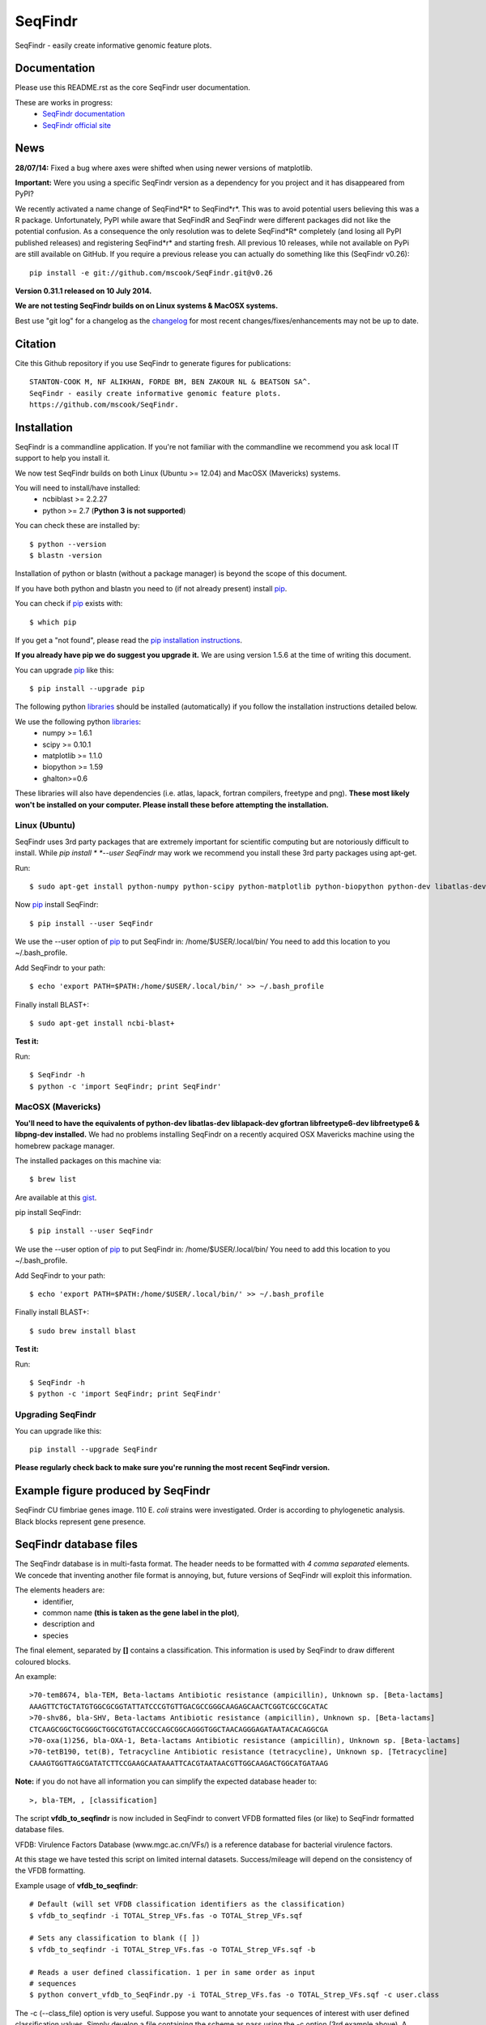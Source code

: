 SeqFindr
========

SeqFindr - easily create informative genomic feature plots.

.. image:: https://pypip.in/version/SeqFindr/badge.svg
        :target: https://pypi.python.org/pypi/SeqFindr/
        :alt: Latest Version

.. image:: https://pypip.in/download/SeqFindr/badge.svg
        :target: https://pypi.python.org/pypi/SeqFindr/
        :alt: Downloads

.. image:: https://travis-ci.org/mscook/SeqFindR.svg?branch=master
        :target: https://travis-ci.org/mscook/SeqFindR
        :alt: Build status

.. image:: https://landscape.io/github/mscook/SeqFindR/master/landscape.png
        :target: https://landscape.io/github/mscook/SeqFindR/master
        :alt: Code Health


Documentation
-------------

Please use this README.rst as the core SeqFindr user documentation. 

These are works in progress:
    * `SeqFindr documentation`_
    * `SeqFindr official site`_


News
----

**28/07/14:** Fixed a bug where axes were shifted when using newer versions 
of matplotlib. 


**Important:** Were you using a specific SeqFindr version as a dependency 
for you project and it has disappeared from PyPI? 

We recently activated a name change of SeqFind*R* to SeqFind*r*. This was to 
avoid potential users believing this was a R package. Unfortunately, PyPI 
while aware that SeqFindR and SeqFindr were different packages did not like 
the potential confusion. As a consequence the only resolution was to delete 
SeqFind*R* completely (and losing all PyPI published releases) and registering 
SeqFind*r* and starting fresh. All previous 10 releases, while not available 
on PyPi are still available on GitHub. If you require a previous release you 
can actually do something like this (SeqFindr v0.26)::

    pip install -e git://github.com/mscook/SeqFindr.git@v0.26


**Version 0.31.1 released on 10 July 2014.**

**We are not testing SeqFindr builds on on Linux systems & MacOSX systems.**

Best use "git log" for a changelog as the changelog_ for most recent 
changes/fixes/enhancements may not be up to date.


Citation
--------

Cite this Github repository if you use SeqFindr to generate figures 
for publications:: 

    STANTON-COOK M, NF ALIKHAN, FORDE BM, BEN ZAKOUR NL & BEATSON SA^. 
    SeqFindr - easily create informative genomic feature plots.
    https://github.com/mscook/SeqFindr.


Installation
------------

SeqFindr is a commandline application. If you're not familiar with the 
commandline we recommend you ask local IT support to help you install it.

We now test SeqFindr builds on both Linux (Ubuntu >= 12.04) and MacOSX 
(Mavericks) systems. 

You will need to install/have installed:
    * ncbiblast >= 2.2.27
    * python >= 2.7 (**Python 3 is not supported**)

You can check these are installed by::

    $ python --version
    $ blastn -version

Installation of python or blastn (without a package manager) is beyond the 
scope of this document.

If you have both python and blastn you need to (if not already present) 
install pip_.

You can check if pip_ exists with::

    $ which pip

If you get a "not found", please read the `pip installation instructions`_. 

**If you already have pip we do suggest you upgrade it.** We are using version 
1.5.6 at the time of writing this document. 

You can upgrade pip_ like this::

    $ pip install --upgrade pip


The following python libraries_ should be installed (automatically) if you follow 
the installation instructions detailed below.

We use the following python libraries_:
    * numpy >= 1.6.1
    * scipy >= 0.10.1
    * matplotlib >= 1.1.0
    * biopython >= 1.59
    * ghalton>=0.6

These libraries will also have dependencies (i.e. atlas, lapack, fortran 
compilers, freetype and png). **These most likely won't be installed on 
your computer. Please install these before attempting the installation.**

Linux (Ubuntu)
~~~~~~~~~~~~~~

SeqFindr uses 3rd party packages that are extremely important for scientific 
computing but are notoriously difficult to install. While *pip install * 
*--user SeqFindr* may work we recommend you install these 3rd party packages 
using apt-get.

Run::

    $ sudo apt-get install python-numpy python-scipy python-matplotlib python-biopython python-dev libatlas-dev liblapack-dev gfortran libfreetype6-dev libfreetype6 libpng-dev 

Now pip_ install SeqFindr::

    $ pip install --user SeqFindr

We use the --user option of pip_ to put SeqFindr in: /home/$USER/.local/bin/
You need to add this location to you ~/.bash_profile. 

Add SeqFindr to your path::

    $ echo 'export PATH=$PATH:/home/$USER/.local/bin/' >> ~/.bash_profile

Finally install BLAST+::

    $ sudo apt-get install ncbi-blast+ 

**Test it:**

Run::

    $ SeqFindr -h 
    $ python -c 'import SeqFindr; print SeqFindr'


MacOSX (Mavericks)
~~~~~~~~~~~~~~~~~~

**You'll need to have the equivalents of python-dev libatlas-dev liblapack-dev 
gfortran libfreetype6-dev libfreetype6 & libpng-dev installed.** We had no 
problems installing SeqFindr on a recently acquired OSX Mavericks machine 
using the homebrew package manager.

The installed packages on this machine via::

    $ brew list 

Are available at this gist_.

pip install SeqFindr::

    $ pip install --user SeqFindr

We use the --user option of pip_ to put SeqFindr in: /home/$USER/.local/bin/
You need to add this location to you ~/.bash_profile. 

Add SeqFindr to your path::

    $ echo 'export PATH=$PATH:/home/$USER/.local/bin/' >> ~/.bash_profile

Finally install BLAST+::

    $ sudo brew install blast 

**Test it:**

Run::

    $ SeqFindr -h 
    $ python -c 'import SeqFindr; print SeqFindr'


Upgrading SeqFindr 
~~~~~~~~~~~~~~~~~~

You can upgrade like this::

    pip install --upgrade SeqFindr


**Please regularly check back to make sure you're running the most recent 
SeqFindr version.**



Example figure produced by SeqFindr
-----------------------------------

SeqFindr CU fimbriae genes image. 110 E. *coli* strains were investigated. 
Order is according to phylogenetic analysis. Black blocks represent gene 
presence.

.. image:: https://raw.github.com/mscook/SeqFindr/master/example/CU_fimbriae.png
    :alt: SeqFindr CU fimbriae genes image
    :align: center


SeqFindr database files
-----------------------

The SeqFindr database is in multi-fasta format. The header needs to be
formatted with *4 comma separated* elements. We concede that inventing 
another file format is annoying, but, future versions of SeqFindr will 
exploit this information.

The elements headers are:
    * identifier,
    * common name **(this is taken as the gene label in the plot)**,
    * description and 
    * species

The final element, separated by **[]** contains a classification. This
information is used by SeqFindr to draw different coloured blocks.

An example::

    >70-tem8674, bla-TEM, Beta-lactams Antibiotic resistance (ampicillin), Unknown sp. [Beta-lactams]
    AAAGTTCTGCTATGTGGCGCGGTATTATCCCGTGTTGACGCCGGGCAAGAGCAACTCGGTCGCCGCATAC
    >70-shv86, bla-SHV, Beta-lactams Antibiotic resistance (ampicillin), Unknown sp. [Beta-lactams]
    CTCAAGCGGCTGCGGGCTGGCGTGTACCGCCAGCGGCAGGGTGGCTAACAGGGAGATAATACACAGGCGA
    >70-oxa(1)256, bla-OXA-1, Beta-lactams Antibiotic resistance (ampicillin), Unknown sp. [Beta-lactams]
    >70-tetB190, tet(B), Tetracycline Antibiotic resistance (tetracycline), Unknown sp. [Tetracycline]
    CAAAGTGGTTAGCGATATCTTCCGAAGCAATAAATTCACGTAATAACGTTGGCAAGACTGGCATGATAAG

**Note:** if you do not have all information you can simplify the expected 
database header to::

     >, bla-TEM, , [classification]


The script **vfdb_to_seqfindr** is now included in SeqFindr to convert VFDB 
formatted files (or like) to SeqFindr formatted database files.

VFDB: Virulence Factors Database (www.mgc.ac.cn/VFs/) is a reference database 
for bacterial virulence factors.

At this stage we have tested this script on limited internal datasets.
Success/mileage will depend on the consistency of the VFDB formatting.


Example usage of **vfdb_to_seqfindr**::

    # Default (will set VFDB classification identifiers as the classification)
    $ vfdb_to_seqfindr -i TOTAL_Strep_VFs.fas -o TOTAL_Strep_VFs.sqf

    # Sets any classification to blank ([ ])
    $ vfdb_to_seqfindr -i TOTAL_Strep_VFs.fas -o TOTAL_Strep_VFs.sqf -b

    # Reads a user defined classification. 1 per in same order as input 
    # sequences
    $ python convert_vfdb_to_SeqFindr.py -i TOTAL_Strep_VFs.fas -o TOTAL_Strep_VFs.sqf -c user.class


The -c (--class_file) option is very useful. Suppose you want to annotate your 
sequences of interest with user defined classification values. Simply develop a 
file containing the scheme as pass using the -c option (3rd example above). 
A sample file for the situation where you had 7 input sequences with the first 
3 Fe transporters, the next two  Toxins, the next a Misc and the final 
sequence is a Toxin would look like this::

    Fe transporter
    Fe transporter
    Fe transporter
    Toxin
    Toxin
    Misc
    Toxin


How does SeqFindr determine positive hits
-----------------------------------------

We use the following calculation::

    hsp.identities/float(record.query_length) >= tol

Where:
    * hsp.identities is number of identities in the high-scoring pairs between
      the query (database entry) and subject (contig/scaffold/mapping
      consensus),
    * record.query_length is the length of the database entry and,
    * tol is the cutoff threshold to accept a hit (0.95 default)

For a database entry of 200 bp you can have up to 10 mismatches/gaps without 
being penalised.

**Why not just use max identity?**
    * Eliminate effects of scaffolding characters/gaps,
    * Handle poor coverage etc. in mapping consensuses where N characters/gaps
      may be introduced

**What problems may this approach cause?** I'm still looking into it...


Fine grain configuration
------------------------

SeqFindr can read a configuration file. At the moment you can only redefine 
the category colors (suppose you want to use a set of fixed colors instead of 
the default randomly generated). The configuration file is expected to expand 
in the future.

To define category colors::

    touch ~/.SeqFindr.cfg
    vi ~/.SeqFindr.cfg
    # Add something like
    category_colors = [(100,60,201), (255,0,99)]

Category colors can be any RGB triplet. You could use a tool similar to this
one: http://www.colorschemer.com/online.html

For example the first row of colors in RGB is: 
(51,102,255), (102,51,255), (204,51,255), (255,51,204)


Short PCR primers
-----------------

In some cases you may want to screen using PCR primers. Please use the --short 
option. Here we adjust BLASTn parameters wordsize = 7 & Expect Value = 1000


Tutorial
--------

We provide a script_ to run all the examples. **Note:** We have changed the 
color generation code. As a consequence the background colors will be 
different when running this yourself. The results will not change.

Navigate to the SeqFindr/example directory (from git clone). The following files should be present:
    * A database file called *Antibiotic_markers.fa* 
    * An ordering file called *dummy.order* (-i option)
    * An assemblies directory containing *strain1.fa, strain2.fa and strain3.fa*
    * A consensus directory containing *strain1.fa, strain2.fa and strain3.fa*
      (-m option)

**Note:** the assembly and consensus directories contain:
    * the same number of files (3 each)
    * there is a 1-1 filename mapping (strain1.fa, strain2.fa, strain3.fa == 
      strain1.fa, strain2.fa, strain3.fa)
    * there are only fasta files. If you wish to include complete genomes 
      either download the genomes in fasta format OR convert the Genbank or 
      EMBL files to fasta format. 

The toy assemblies and consensuses were generated such that:
    * **strain1** was missing: 70-shv86, 70-ctx143 and 70-aac3(IV)380 with 
      mis-assembly of 70-aphA(1)1310 & 70-tem8674
    * **strain2** was missing: 70-oxa(7)295, 70-pse(4)348 70-ctx143, 
      70-aadA1588, 70-aadB1778 and 70-aacC(2)200
    * **strain2** was missing 70-shv86, 70-ctx143 and 70-aac3(IV)380 with 
      mis-assembly of 70-aphA(1)1310, 70-tem8674 and 70-aadA1588


Running all the examples at once
~~~~~~~~~~~~~~~~~~~~~~~~~~~~~~~~

Something like this::

    $ # Assuming you git cloned, python setup.py install
    $ cd SeqFindr/example
    $ ./run_examples.sh
    $ # See directories run1/ run2/ run3/ run4/


Run 1 - Looking at only assemblies
~~~~~~~~~~~~~~~~~~~~~~~~~~~~~~~~~~

Command::

    SeqFindr Antibiotic_markers.fa assemblies/ -o run1 -l 

.. image:: https://raw.github.com/mscook/SeqFindr/master/example/run1_small.png
    :alt: run1
    :align: center


Link to full size run1_.


Run 2 - Combining assembly and mapping consensus data
~~~~~~~~~~~~~~~~~~~~~~~~~~~~~~~~~~~~~~~~~~~~~~~~~~~~~

Command::

    SeqFindr Antibiotic_markers.fa assemblies/ -m consensus/ -o run2 -l

.. image:: https://raw.github.com/mscook/SeqFindr/master/example/run2_small.png
    :alt: run2
    :align: center


Link to full size run2_.


Run 3 - Combining assembly and mapping consensus data with differentiation between hits
~~~~~~~~~~~~~~~~~~~~~~~~~~~~~~~~~~~~~~~~~~~~~~~~~~~~~~~~~~~~~~~~~~~~~~~~~~~~~~~~~~~~~~~

Command::

    SeqFindr Antibiotic_markers.fa assemblies/ -m consensus/ -o run3 -l -r

.. image:: https://raw.github.com/mscook/SeqFindr/master/example/run3_small.png
    :alt: run3
    :align: center


Link to full size run3_.


The clustering dendrogram looks like this:

.. image:: https://raw.github.com/mscook/SeqFindr/master/example/dendrogram_run3_small.png
    :alt: run3 dendrogram
    :align: center


Link to full size dendrogram_.


Run 4 - Combining assembly and mapping consensus data with defined ordering
~~~~~~~~~~~~~~~~~~~~~~~~~~~~~~~~~~~~~~~~~~~~~~~~~~~~~~~~~~~~~~~~~~~~~~~~~~~

**Note:** the ordering file is defined using the option *--index_file*. The 
ordering file **must** contain the same number of strains as the assemblies 
directory and the strain names must agree (TODO - add a script to flag issues).

Command::

    SeqFindr Antibiotic_markers.fa assemblies/ -m consensus/ -o run4 -l -r --index_file dummy.order

.. image:: https://raw.github.com/mscook/SeqFindr/master/example/run4_small.png
    :alt: run4
    :align: center


Link to full size run4_.


How to generate mapping consensus data
--------------------------------------

**We strongly recommend that you use mapping consensus data.** It minimises 
the effects of missassembly and collapsed repeats.

We use Nesoni_. We use the database file (in multi-fasta format) as the 
reference for mapping. Nesoni_ has no issues with multifasta files as 
references (BWA will treat them as separate chromosomes). 
The workflow is something like this::

    $ nesoni make-reference myref ref-sequences.fa
    $ # for each strain
    $ #     nesoni analyse-sample: mysample myref pairs: reads1.fastq reads2.fastq
    $ #     extract the consensus.fa file


For those of you using a cluster running PBSPro see:
https://github.com/mscook/SeqFindr_nesoni
This is a script that generates a job array, submits and cleans up the
mapping results ready for input to SeqFindr.

The output from the described workflow and SeqFindr_nesoni is a consensus.fa 
file which we term the mapping consensus. This file is a multi-fasta file of 
the consensus base calls relative to the database sequences.

Caveats: 
    * you will probably want to allow multi-mapping reads (giving *--monogamous
      no --random yes* to nesoni consensus) (this is default for
      SeqFindr_nesoni), 
    * The (poor) alignment of reads at the start and the end of the database 
      genes can result in N base calls. This can result in downstream false 
      negatives.

**SeqFindr now provides a solution to minimise the effects of poor mapping at 
the start and end of the given sequences.** 

The SeqFindr option is -s or --STRIP::

    -s STRIP, --strip STRIP Strip the 1st and last N bases of mapping consensuses & database [default = 10]

By default this strips the 1st and last 10 bases from the mapping consensuses. 
We have had good results with this value. Feel free to experiment with 
different values (say, -s 0, -s 5, -s 10, -s 15). Please see image-compare_ 
a script we developed to compare the effects of different values of -s on the 
resultant figures. 


SeqFindr usage options
----------------------

See the help listing_. You can get this yourself with::

    $ SeqFindr -h


Future
------

Please see the TODO_ for future SeqFindr project directions.





.. _pip: http://www.pip-installer.org/en/latest/
.. _libraries: https://github.com/mscook/SeqFindr/blob/master/requirements.txt
.. _image-compare: https://github.com/mscook/image-compare
.. _listing: https://github.com/mscook/SeqFindr/blob/master/HELP.rst
.. _changelog: https://github.com/mscook/SeqFindr/blob/master/CHANGES.rst
.. _TODO:  https://github.com/mscook/SeqFindr/blob/master/TODO.rst
.. _script: https://raw.github.com/mscook/SeqFindr/master/example/run_examples.sh
.. _run1: https://raw.github.com/mscook/SeqFindr/master/example/run1.png
.. _run2: https://raw.github.com/mscook/SeqFindr/master/example/run2.png
.. _run3: https://raw.github.com/mscook/SeqFindr/master/example/run3.png
.. _dendrogram: https://raw.github.com/mscook/SeqFindr/master/example/dendrogram_run3.png
.. _run4: https://raw.github.com/mscook/SeqFindr/master/example/run4.png
.. _Nesoni: http://www.vicbioinformatics.com/software.nesoni.shtml
.. _SeqFindr documentation: http://seqfindr.rtfd.org
.. _SeqFindr official site: http://mscook.github.io/SeqFindR/
.. _gist: https://gist.github.com/mscook/ef7499fc9d2138f17c7f
.. _pip installation instructions: http://pip.readthedocs.org/en/latest/installing.html


